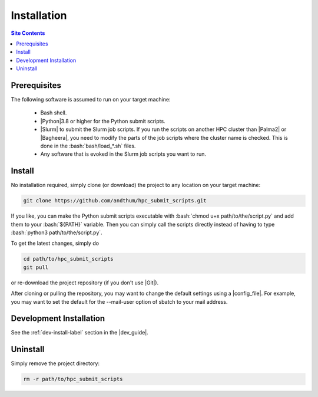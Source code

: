 .. _installation-label:

Installation
============

.. contents:: Site Contents
    :depth: 2
    :local:


Prerequisites
-------------

The following software is assumed to run on your target machine:

    * Bash shell.
    * |Python|\3.8 or higher for the Python submit scripts.
    * |Slurm| to submit the Slurm job scripts.  If you run the scripts
      on another HPC cluster than |Palma2| or |Bagheera|, you need to
      modify the parts of the job scripts where the cluster name is
      checked.  This is done in the :bash:`bash/load_*.sh` files.
    * Any software that is evoked in the Slurm job scripts you want to
      run.


Install
-------

No installation required, simply clone (or download) the project to any
location on your target machine:

.. code-block:: bash

    git clone https://github.com/andthum/hpc_submit_scripts.git

If you like, you can make the Python submit scripts executable with
:bash:`chmod u+x path/to/the/script.py` and add them to your
:bash:`${PATH}` variable.  Then you can simply call the scripts directly
instead of having to type :bash:`python3 path/to/the/script.py`.

To get the latest changes, simply do

.. code-block:: bash

    cd path/to/hpc_submit_scripts
    git pull

or re-download the project repository (if you don't use |Git|).

After cloning or pulling the repository, you may want to change the
default settings using a |config_file|.  For example, you may want to
set the default for the \--mail-user option of sbatch to your mail
address.


Development Installation
------------------------

See the :ref:`dev-install-label` section in the |dev_guide|.


Uninstall
---------

Simply remove the project directory:

.. code-block:: bash

    rm -r path/to/hpc_submit_scripts
